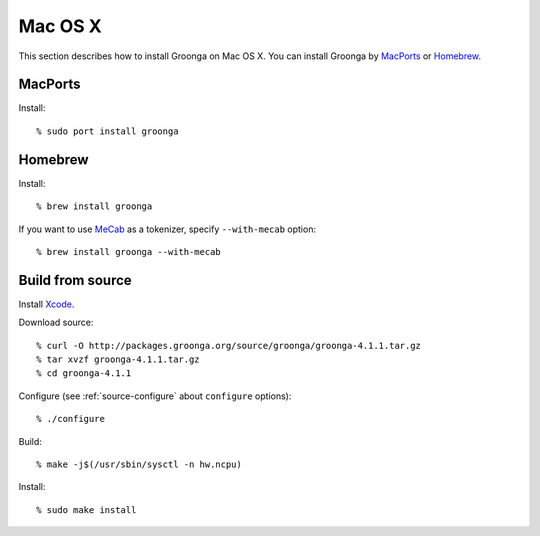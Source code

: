 .. -*- rst -*-

.. highlightlang:: none

Mac OS X
========

This section describes how to install Groonga on Mac OS X. You can
install Groonga by `MacPorts <http://www.macports.org/>`_ or `Homebrew
<http://mxcl.github.com/homebrew/>`_.

.. _macports:

MacPorts
--------

Install::

  % sudo port install groonga

.. _homebrew:

Homebrew
--------

Install::

  % brew install groonga

If you want to use `MeCab <http://mecab.sourceforge.net/>`_ as a
tokenizer, specify ``--with-mecab`` option::

  % brew install groonga --with-mecab

Build from source
-----------------

Install `Xcode <https://developer.apple.com/xcode/>`_.

Download source::

  % curl -O http://packages.groonga.org/source/groonga/groonga-4.1.1.tar.gz
  % tar xvzf groonga-4.1.1.tar.gz
  % cd groonga-4.1.1

Configure (see :ref:`source-configure` about ``configure`` options)::

  % ./configure

Build::

  % make -j$(/usr/sbin/sysctl -n hw.ncpu)

Install::

  % sudo make install
